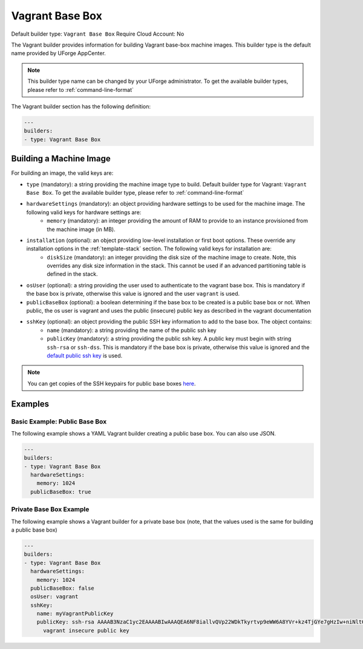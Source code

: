 .. Copyright (c) 2007-2016 UShareSoft, All rights reserved

.. _builder-vagrant:

Vagrant Base Box
================

Default builder type: ``Vagrant Base Box``
Require Cloud Account: No

The Vagrant builder provides information for building Vagrant base-box machine images.
This builder type is the default name provided by UForge AppCenter.

.. note:: This builder type name can be changed by your UForge administrator. To get the available builder types, please refer to :ref:`command-line-format`

The Vagrant builder section has the following definition:

.. code-block:: yaml

	---
	builders:
	- type: Vagrant Base Box

Building a Machine Image
------------------------

For building an image, the valid keys are:

* ``type`` (mandatory): a string providing the machine image type to build. Default builder type for Vagrant: ``Vagrant Base Box``. To get the available builder type, please refer to :ref:`command-line-format`
* ``hardwareSettings`` (mandatory): an object providing hardware settings to be used for the machine image. The following valid keys for hardware settings are:
	* ``memory`` (mandatory): an integer providing the amount of RAM to provide to an instance provisioned from the machine image (in MB).
* ``installation`` (optional): an object providing low-level installation or first boot options. These override any installation options in the :ref:`template-stack` section. The following valid keys for installation are:
	* ``diskSize`` (mandatory): an integer providing the disk size of the machine image to create. Note, this overrides any disk size information in the stack. This cannot be used if an advanced partitioning table is defined in the stack.
* ``osUser`` (optional): a string providing the user used to authenticate to the vagrant base box. This is mandatory if the base box is private, otherwise this value is ignored and the user ``vagrant`` is used.
* ``publicBaseBox`` (optional): a boolean determining if the base box to be created is a public base box or not. When public, the os user is vagrant and uses the public (insecure) public key as described in the vagrant documentation
* ``sshKey`` (optional): an object providing the public SSH key information to add to the base box. The object contains:
	* ``name`` (mandatory): a string providing the name of the public ssh key
	* ``publicKey`` (mandatory): a string providing the public ssh key. A public key must begin with string ``ssh-rsa`` or ``ssh-dss``.  This is mandatory if the base box is private, otherwise this value is ignored and the `default public ssh key <https://github.com/mitchellh/vagrant/blob/master/keys/vagrant.pub>`_ is used.

.. note:: You can get copies of the SSH keypairs for public base boxes `here <https://github.com/mitchellh/vagrant/tree/master/keys>`_.

Examples
--------

Basic Example: Public Base Box
~~~~~~~~~~~~~~~~~~~~~~~~~~~~~~

The following example shows a YAML Vagrant builder creating a public base box. You can also use JSON.

.. code-block:: yaml

	---
	builders:
	- type: Vagrant Base Box
	  hardwareSettings:
	    memory: 1024
	  publicBaseBox: true


Private Base Box Example
~~~~~~~~~~~~~~~~~~~~~~~~

The following example shows a Vagrant builder for a private base box (note, that the values used is the same for building a public base box)

.. code-block:: yaml

	---
	builders:
	- type: Vagrant Base Box
	  hardwareSettings:
	    memory: 1024
	  publicBaseBox: false
	  osUser: vagrant
	  sshKey:
	    name: myVagrantPublicKey
	    publicKey: ssh-rsa AAAAB3NzaC1yc2EAAAABIwAAAQEA6NF8iallvQVp22WDkTkyrtvp9eWW6A8YVr+kz4TjGYe7gHzIw+niNltGEFHzD8+v1I2YJ6oXevct1YeS0o9HZyN1Q9qgCgzUFtdOKLv6IedplqoPkcmF0aYet2PkEDo3MlTBckFXPITAMzF8dJSIFo9D8HfdOV0IAdx4O7PtixWKn5y2hMNG0zQPyUecp4pzC6kivAIhyfHilFR61RGL+GPXQ2MWZWFYbAGjyiYJnAmCP3NOTd0jMZEnDkbUvxhMmBYSdETk1rRgm+R4LOzFUGaHqHDLKLX+FIPKcF96hrucXzcWyLbIbEgE98OHlnVYCzRdK8jlqm8tehUc9c9WhQ==
	      vagrant insecure public key
